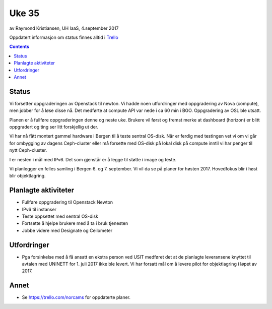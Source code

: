 ======
Uke 35
======

av Raymond Kristiansen, UH IaaS, 4.september 2017

Oppdatert informasjon om status finnes alltid i
`Trello <https://trello.com/norcams>`_

.. contents::

Status
======

Vi forsetter oppgraderingen av Openstack til newton. Vi hadde noen utfordringer
med oppgradering av Nova (compute), men jobber for å løse disse nå. Det medførte
at compute API var nede i ca 60 min i BGO. Oppgradering av OSL ble utsatt.

Planen er å fullføre oppgraderingen denne og neste uke. Brukere vil først og
fremst merke at dashboard (horizon) er blitt oppgradert og ting ser litt
forskjellig ut der.

Vi har nå fått montert gammel hardware i Bergen til å teste sentral OS-disk.
Når er ferdig med testingen vet vi om vi går for ombygging av dagens
Ceph-cluster eller må forsette med OS-disk på lokal disk på compute inntil
vi har penger til nytt Ceph-cluster.

I er nesten i mål med IPv6. Det som gjenstår er å legge til støtte i image og
teste.

Vi planlegger en felles samling i Bergen 6. og 7. september. Vi vil da se på
planer for høsten 2017. Hovedfokus blir i høst blir objektlagring.

Planlagte aktiviteter
=====================

- Fullføre oppgradering til Openstack Newton
- IPv6 til instanser
- Teste oppsettet med sentral OS-disk
- Fortsette å hjelpe brukere med å ta i bruk tjenesten
- Jobbe videre med Designate og Ceilometer

Utfordringer
============

- Pga forsinkelse med å få ansatt en ekstra person ved USIT medføret det
  at de planlagte leveransene knyttet til avtalen med UNINETT for 1. juli 2017
  ikke ble levert. Vi har forsatt mål om å levere pilot for objektlagring i
  løpet av 2017.

Annet
=====

- Se https://trello.com/norcams for oppdaterte planer.
